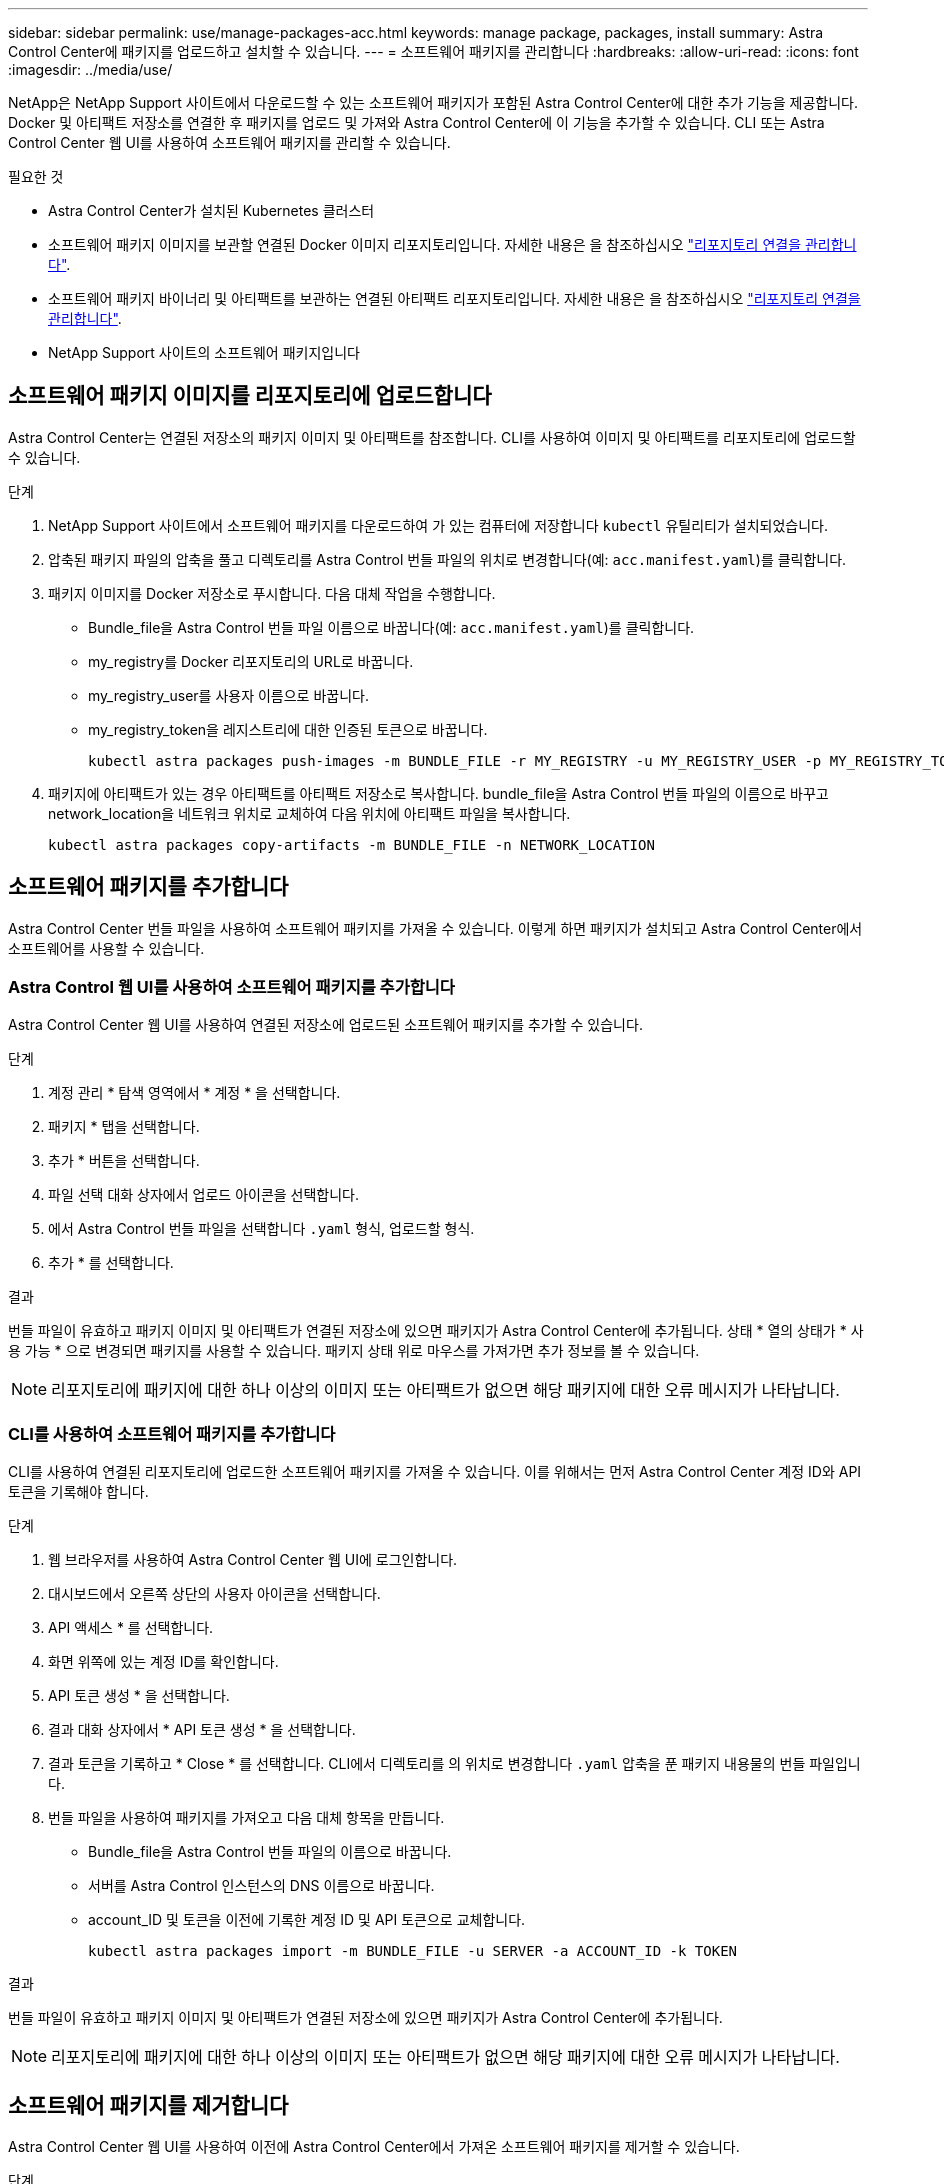 ---
sidebar: sidebar 
permalink: use/manage-packages-acc.html 
keywords: manage package, packages, install 
summary: Astra Control Center에 패키지를 업로드하고 설치할 수 있습니다. 
---
= 소프트웨어 패키지를 관리합니다
:hardbreaks:
:allow-uri-read: 
:icons: font
:imagesdir: ../media/use/


NetApp은 NetApp Support 사이트에서 다운로드할 수 있는 소프트웨어 패키지가 포함된 Astra Control Center에 대한 추가 기능을 제공합니다. Docker 및 아티팩트 저장소를 연결한 후 패키지를 업로드 및 가져와 Astra Control Center에 이 기능을 추가할 수 있습니다. CLI 또는 Astra Control Center 웹 UI를 사용하여 소프트웨어 패키지를 관리할 수 있습니다.

.필요한 것
* Astra Control Center가 설치된 Kubernetes 클러스터
* 소프트웨어 패키지 이미지를 보관할 연결된 Docker 이미지 리포지토리입니다. 자세한 내용은 을 참조하십시오 link:manage-connections.html["리포지토리 연결을 관리합니다"].
* 소프트웨어 패키지 바이너리 및 아티팩트를 보관하는 연결된 아티팩트 리포지토리입니다. 자세한 내용은 을 참조하십시오 link:manage-connections.html["리포지토리 연결을 관리합니다"].
* NetApp Support 사이트의 소프트웨어 패키지입니다




== 소프트웨어 패키지 이미지를 리포지토리에 업로드합니다

Astra Control Center는 연결된 저장소의 패키지 이미지 및 아티팩트를 참조합니다. CLI를 사용하여 이미지 및 아티팩트를 리포지토리에 업로드할 수 있습니다.

.단계
. NetApp Support 사이트에서 소프트웨어 패키지를 다운로드하여 가 있는 컴퓨터에 저장합니다 `kubectl` 유틸리티가 설치되었습니다.
. 압축된 패키지 파일의 압축을 풀고 디렉토리를 Astra Control 번들 파일의 위치로 변경합니다(예: `acc.manifest.yaml`)를 클릭합니다.
. 패키지 이미지를 Docker 저장소로 푸시합니다. 다음 대체 작업을 수행합니다.
+
** Bundle_file을 Astra Control 번들 파일 이름으로 바꿉니다(예: `acc.manifest.yaml`)를 클릭합니다.
** my_registry를 Docker 리포지토리의 URL로 바꿉니다.
** my_registry_user를 사용자 이름으로 바꿉니다.
** my_registry_token을 레지스트리에 대한 인증된 토큰으로 바꿉니다.
+
[listing]
----
kubectl astra packages push-images -m BUNDLE_FILE -r MY_REGISTRY -u MY_REGISTRY_USER -p MY_REGISTRY_TOKEN
----


. 패키지에 아티팩트가 있는 경우 아티팩트를 아티팩트 저장소로 복사합니다. bundle_file을 Astra Control 번들 파일의 이름으로 바꾸고 network_location을 네트워크 위치로 교체하여 다음 위치에 아티팩트 파일을 복사합니다.
+
[listing]
----
kubectl astra packages copy-artifacts -m BUNDLE_FILE -n NETWORK_LOCATION
----




== 소프트웨어 패키지를 추가합니다

Astra Control Center 번들 파일을 사용하여 소프트웨어 패키지를 가져올 수 있습니다. 이렇게 하면 패키지가 설치되고 Astra Control Center에서 소프트웨어를 사용할 수 있습니다.



=== Astra Control 웹 UI를 사용하여 소프트웨어 패키지를 추가합니다

Astra Control Center 웹 UI를 사용하여 연결된 저장소에 업로드된 소프트웨어 패키지를 추가할 수 있습니다.

.단계
. 계정 관리 * 탐색 영역에서 * 계정 * 을 선택합니다.
. 패키지 * 탭을 선택합니다.
. 추가 * 버튼을 선택합니다.
. 파일 선택 대화 상자에서 업로드 아이콘을 선택합니다.
. 에서 Astra Control 번들 파일을 선택합니다 `.yaml` 형식, 업로드할 형식.
. 추가 * 를 선택합니다.


.결과
번들 파일이 유효하고 패키지 이미지 및 아티팩트가 연결된 저장소에 있으면 패키지가 Astra Control Center에 추가됩니다. 상태 * 열의 상태가 * 사용 가능 * 으로 변경되면 패키지를 사용할 수 있습니다. 패키지 상태 위로 마우스를 가져가면 추가 정보를 볼 수 있습니다.


NOTE: 리포지토리에 패키지에 대한 하나 이상의 이미지 또는 아티팩트가 없으면 해당 패키지에 대한 오류 메시지가 나타납니다.



=== CLI를 사용하여 소프트웨어 패키지를 추가합니다

CLI를 사용하여 연결된 리포지토리에 업로드한 소프트웨어 패키지를 가져올 수 있습니다. 이를 위해서는 먼저 Astra Control Center 계정 ID와 API 토큰을 기록해야 합니다.

.단계
. 웹 브라우저를 사용하여 Astra Control Center 웹 UI에 로그인합니다.
. 대시보드에서 오른쪽 상단의 사용자 아이콘을 선택합니다.
. API 액세스 * 를 선택합니다.
. 화면 위쪽에 있는 계정 ID를 확인합니다.
. API 토큰 생성 * 을 선택합니다.
. 결과 대화 상자에서 * API 토큰 생성 * 을 선택합니다.
. 결과 토큰을 기록하고 * Close * 를 선택합니다. CLI에서 디렉토리를 의 위치로 변경합니다 `.yaml` 압축을 푼 패키지 내용물의 번들 파일입니다.
. 번들 파일을 사용하여 패키지를 가져오고 다음 대체 항목을 만듭니다.
+
** Bundle_file을 Astra Control 번들 파일의 이름으로 바꿉니다.
** 서버를 Astra Control 인스턴스의 DNS 이름으로 바꿉니다.
** account_ID 및 토큰을 이전에 기록한 계정 ID 및 API 토큰으로 교체합니다.
+
[listing]
----
kubectl astra packages import -m BUNDLE_FILE -u SERVER -a ACCOUNT_ID -k TOKEN
----




.결과
번들 파일이 유효하고 패키지 이미지 및 아티팩트가 연결된 저장소에 있으면 패키지가 Astra Control Center에 추가됩니다.


NOTE: 리포지토리에 패키지에 대한 하나 이상의 이미지 또는 아티팩트가 없으면 해당 패키지에 대한 오류 메시지가 나타납니다.



== 소프트웨어 패키지를 제거합니다

Astra Control Center 웹 UI를 사용하여 이전에 Astra Control Center에서 가져온 소프트웨어 패키지를 제거할 수 있습니다.

.단계
. 계정 관리 * 탐색 영역에서 * 계정 * 을 선택합니다.
. 패키지 * 탭을 선택합니다.
+
이 페이지에서는 설치된 패키지 목록과 해당 상태를 확인할 수 있습니다.

. 패키지의 * Actions * 열에서 Actions 메뉴를 엽니다.
. 삭제 * 를 선택합니다.


.결과
패키지는 Astra Control Center에서 삭제되지만 패키지의 이미지 및 아티팩트는 저장소에 남아 있습니다.

[discrete]
== 자세한 내용을 확인하십시오

* link:manage-connections.html["리포지토리 연결을 관리합니다"]

